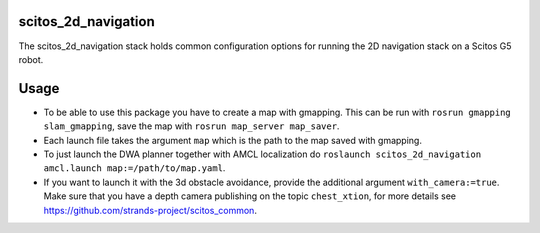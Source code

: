 scitos\_2d\_navigation
======================

The scitos\_2d\_navigation stack holds common configuration options for
running the 2D navigation stack on a Scitos G5 robot.

Usage
=====

-  To be able to use this package you have to create a map with
   gmapping. This can be run with ``rosrun gmapping slam_gmapping``,
   save the map with ``rosrun map_server map_saver``.
-  Each launch file takes the argument ``map`` which is the path to the
   map saved with gmapping.
-  To just launch the DWA planner together with AMCL localization do
   ``roslaunch scitos_2d_navigation amcl.launch map:=/path/to/map.yaml``.
-  If you want to launch it with the 3d obstacle avoidance, provide the
   additional argument ``with_camera:=true``. Make sure that you have a
   depth camera publishing on the topic ``chest_xtion``, for more
   details see https://github.com/strands-project/scitos\_common.

